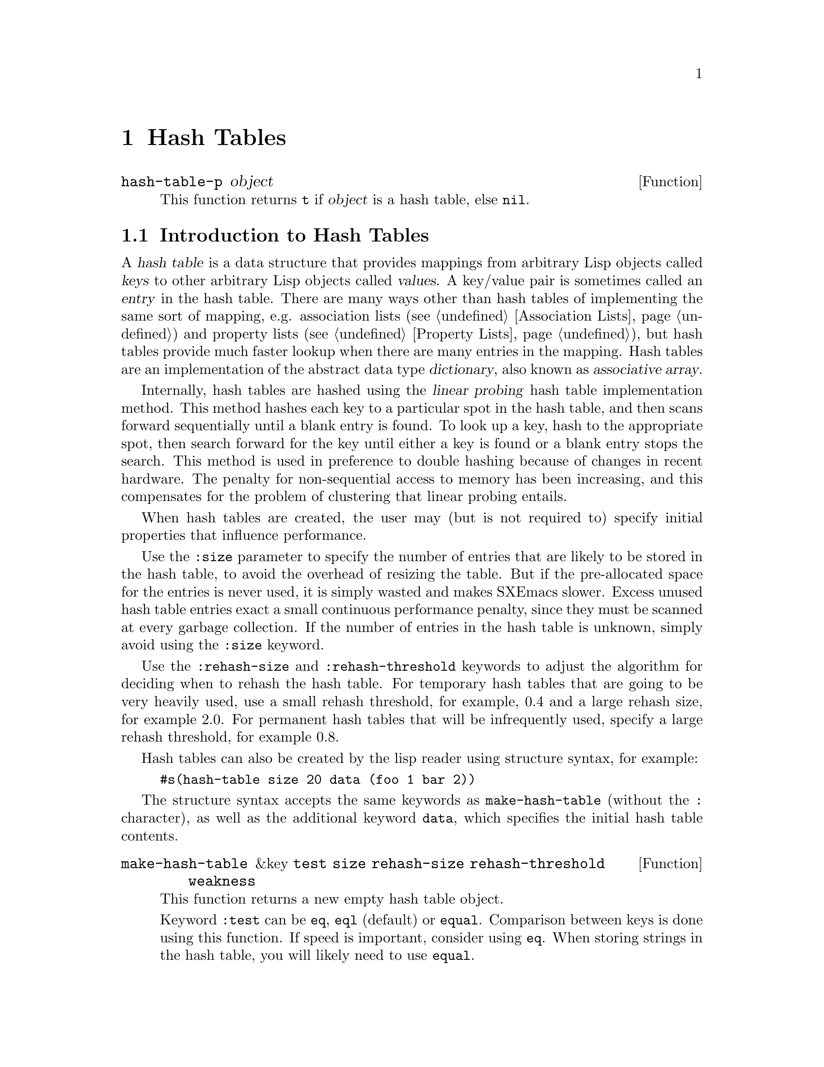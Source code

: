 @c -*-texinfo-*-
@c This is part of the SXEmacs Lisp Reference Manual.
@c Copyright (C) 1996 Ben Wing.
@c Copyright (C) 2005 Sebastian Freundt <hroptatyr@sxemacs.org>
@c See the file lispref.texi for copying conditions.
@setfilename ../../info/hash-tables.info

@node Hash Tables, Range Tables, Display, top
@chapter Hash Tables
@cindex hash table

@defun hash-table-p object
This function returns @code{t} if @var{object} is a hash table, else @code{nil}.
@end defun

@menu
* Introduction to Hash Tables::	Hash tables are fast data structures for
                                implementing simple tables (i.e. finite
                                mappings from keys to values).
* Working With Hash Tables::    Hash table functions.
* Weak Hash Tables::            Hash tables with special garbage-collection
                                behavior.
@end menu


@node Introduction to Hash Tables
@section Introduction to Hash Tables

A @dfn{hash table} is a data structure that provides mappings from
arbitrary Lisp objects called @dfn{keys} to other arbitrary Lisp objects
called @dfn{values}.  A key/value pair is sometimes called an
@dfn{entry} in the hash table.  There are many ways other than hash
tables of implementing the same sort of mapping, e.g.  association lists
(@pxref{Association Lists}) and property lists (@pxref{Property Lists}),
but hash tables provide much faster lookup when there are many entries
in the mapping.  Hash tables are an implementation of the abstract data
type @dfn{dictionary}, also known as @dfn{associative array}.

Internally, hash tables are hashed using the @dfn{linear probing} hash
table implementation method.  This method hashes each key to a
particular spot in the hash table, and then scans forward sequentially
until a blank entry is found.  To look up a key, hash to the appropriate
spot, then search forward for the key until either a key is found or a
blank entry stops the search.  This method is used in preference to
double hashing because of changes in recent hardware.  The penalty for
non-sequential access to memory has been increasing, and this
compensates for the problem of clustering that linear probing entails.

When hash tables are created, the user may (but is not required to)
specify initial properties that influence performance.

Use the @code{:size} parameter to specify the number of entries that are
likely to be stored in the hash table, to avoid the overhead of resizing
the table.  But if the pre-allocated space for the entries is never
used, it is simply wasted and makes SXEmacs slower.  Excess unused hash
table entries exact a small continuous performance penalty, since they
must be scanned at every garbage collection.  If the number of entries
in the hash table is unknown, simply avoid using the @code{:size}
keyword.

Use the @code{:rehash-size} and @code{:rehash-threshold} keywords to
adjust the algorithm for deciding when to rehash the hash table.  For
temporary hash tables that are going to be very heavily used, use a
small rehash threshold, for example, 0.4 and a large rehash size, for
example 2.0.  For permanent hash tables that will be infrequently used,
specify a large rehash threshold, for example 0.8.

Hash tables can also be created by the lisp reader using structure
syntax, for example:
@example
#s(hash-table size 20 data (foo 1 bar 2))
@end example

The structure syntax accepts the same keywords as @code{make-hash-table}
(without the @code{:} character), as well as the additional keyword
@code{data}, which specifies the initial hash table contents.

@defun make-hash-table &key @code{test} @code{size} @code{rehash-size} @code{rehash-threshold} @code{weakness}
This function returns a new empty hash table object.

Keyword @code{:test} can be @code{eq}, @code{eql} (default) or @code{equal}.
Comparison between keys is done using this function.
If speed is important, consider using @code{eq}.
When storing strings in the hash table, you will likely need to use @code{equal}.

Keyword @code{:size} specifies the number of keys likely to be inserted.
This number of entries can be inserted without enlarging the hash table.

Keyword @code{:rehash-size} must be a float greater than 1.0, and specifies
the factor by which to increase the size of the hash table when enlarging.

Keyword @code{:rehash-threshold} must be a float between 0.0 and 1.0,
and specifies the load factor of the hash table which triggers enlarging.

Non-standard keyword @code{:weakness} can be @code{nil} (default),
@code{t}, @code{key-and-value}, @code{key}, @code{value} or
@code{key-or-value}.  @code{t} is an alias for @code{key-and-value}.

A key-and-value-weak hash table, also known as a fully-weak or simply
as a weak hash table, is one whose pointers do not count as GC
referents: for any key-value pair in the hash table, if the only
remaining pointer to either the key or the value is in a weak hash
table, then the pair will be removed from the hash table, and the key
and value collected.  A non-weak hash table (or any other pointer)
would prevent the object from being collected.

A key-weak hash table is similar to a fully-weak hash table except that
a key-value pair will be removed only if the key remains unmarked
outside of weak hash tables.  The pair will remain in the hash table if
the key is pointed to by something other than a weak hash table, even
if the value is not.

A value-weak hash table is similar to a fully-weak hash table except
that a key-value pair will be removed only if the value remains
unmarked outside of weak hash tables.  The pair will remain in the
hash table if the value is pointed to by something other than a weak
hash table, even if the key is not.

A key-or-value-weak hash table is similar to a fully-weak hash table except
that a key-value pair will be removed only if the value and the key remain
unmarked outside of weak hash tables.  The pair will remain in the
hash table if the value or key are pointed to by something other than a weak
hash table, even if the other is not.
@end defun

@defun copy-hash-table hash-table
This function returns a new hash table which contains the same keys and
values as @var{hash-table}.  The keys and values will not themselves be
copied.
@end defun

@defun hash-table-count hash-table
This function returns the number of entries in @var{hash-table}.
@end defun

@defun hash-table-test hash-table
This function returns the test function of @var{hash-table}.
This can be one of @code{eq}, @code{eql} or @code{equal}.
@end defun

@defun hash-table-size hash-table
This function returns the current number of slots in @var{hash-table},
whether occupied or not.
@end defun

@defun hash-table-rehash-size hash-table
This function returns the current rehash size of @var{hash-table}.
This is a float greater than 1.0; the factor by which @var{hash-table}
is enlarged when the rehash threshold is exceeded.
@end defun

@defun hash-table-rehash-threshold hash-table
This function returns the current rehash threshold of @var{hash-table}.
This is a float between 0.0 and 1.0; the maximum @dfn{load factor} of
@var{hash-table}, beyond which the @var{hash-table} is enlarged by rehashing.
@end defun

@defun hash-table-weakness hash-table
This function returns the weakness of @var{hash-table}.
This can be one of @code{nil}, @code{t}, @code{key} or @code{value}.
@end defun


@node Working With Hash Tables
@section Working With Hash Tables

@defun puthash key value hash-table
This function hashes @var{key} to @var{value} in @var{hash-table}.
@end defun

@defun gethash key hash-table &optional default
This function finds the hash value for @var{key} in @var{hash-table}.
If there is no entry for @var{key} in @var{hash-table}, @var{default} is
returned (which in turn defaults to @code{nil}).
@end defun

@defun remhash key hash-table
This function removes the entry for @var{key} from @var{hash-table}.
Does nothing if there is no entry for @var{key} in @var{hash-table}.
@end defun

@defun clrhash hash-table
This function removes all entries from @var{hash-table}, leaving it empty.
@end defun

@defun maphash function hash-table
This function maps @var{function} over entries in @var{hash-table},
calling it with two args, each key and value in the hash table.

@var{function} may not modify @var{hash-table}, with the one exception
that @var{function} may remhash or puthash the entry currently being
processed by @var{function}.
@end defun


@node Weak Hash Tables
@section Weak Hash Tables
@cindex hash table, weak
@cindex weak hash table

A @dfn{weak hash table} is a special variety of hash table whose
elements do not count as GC referents.  For any key-value pair in such a
hash table, if either the key or value (or in some cases, if one
particular one of the two) has no references to it outside of weak hash
tables (and similar structures such as weak lists), the pair will be
removed from the table, and the key and value collected.  A non-weak
hash table (or any other pointer) would prevent the objects from being
collected.

Weak hash tables are useful for keeping track of information in a
non-obtrusive way, for example to implement caching.  If the cache
contains objects such as buffers, markers, image instances, etc. that
will eventually disappear and get garbage-collected, using a weak hash
table ensures that these objects are collected normally rather than
remaining around forever, long past their actual period of use.
(Otherwise, you'd have to explicitly map over the hash table every so
often and remove unnecessary elements.)

There are four types of weak hash tables:

@table @asis
@item key-and-value-weak hash tables
In these hash tables, also known as fully weak or simply as weak hash
tables, a pair disappears if either the key or the value is unreferenced
outside of the table.
@item key-weak hash tables
In these hash tables, a pair disappears if the key is unreferenced outside
of the table, regardless of how the value is referenced.
@item value-weak hash tables
In these hash tables, a pair disappears if the value is unreferenced outside
of the table, regardless of how the key is referenced.
@item key-or-value-weak hash tables
In these hash tables, a pair disappears if both the key and the value
are unreferenced outside of the table.
@end table

Also see @ref{Weak Lists}.

Weak hash tables are created by specifying the @code{:weakness} keyword to
@code{make-hash-table}.
